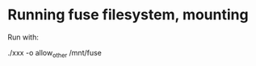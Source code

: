 * Running fuse filesystem, mounting

Run with:

# -f ~ foreground; 1048756 = 2^20, 1M; allow_other ~ needed if run as
# user, but losetup as root

# -o max_write=1048576; /mnt/fuse ~ where we want the mount to appear

./xxx -o allow_other /mnt/fuse
